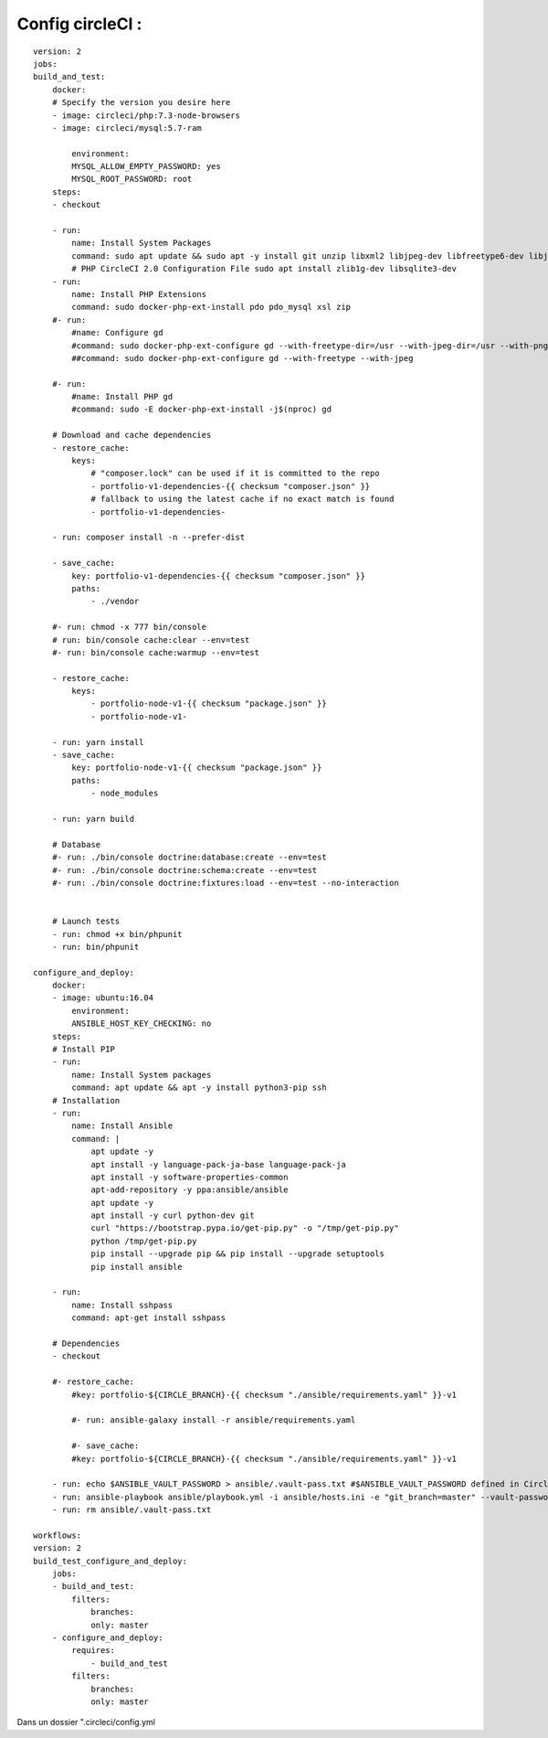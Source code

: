 Config circleCI :
-------------------
::

    version: 2
    jobs:
    build_and_test:
        docker:
        # Specify the version you desire here
        - image: circleci/php:7.3-node-browsers
        - image: circleci/mysql:5.7-ram

            environment:
            MYSQL_ALLOW_EMPTY_PASSWORD: yes
            MYSQL_ROOT_PASSWORD: root
        steps:
        - checkout

        - run:
            name: Install System Packages
            command: sudo apt update && sudo apt -y install git unzip libxml2 libjpeg-dev libfreetype6-dev libjpeg62-turbo-dev libpng-dev libxslt-dev libzip-dev zlib1g-dev libsqlite3-dev libwebp-dev wget
            # PHP CircleCI 2.0 Configuration File sudo apt install zlib1g-dev libsqlite3-dev
        - run:
            name: Install PHP Extensions
            command: sudo docker-php-ext-install pdo pdo_mysql xsl zip
        #- run:
            #name: Configure gd
            #command: sudo docker-php-ext-configure gd --with-freetype-dir=/usr --with-jpeg-dir=/usr --with-png-dir=/usr
            ##command: sudo docker-php-ext-configure gd --with-freetype --with-jpeg

        #- run:
            #name: Install PHP gd
            #command: sudo -E docker-php-ext-install -j$(nproc) gd

        # Download and cache dependencies
        - restore_cache:
            keys:
                # "composer.lock" can be used if it is committed to the repo
                - portfolio-v1-dependencies-{{ checksum "composer.json" }}
                # fallback to using the latest cache if no exact match is found
                - portfolio-v1-dependencies-

        - run: composer install -n --prefer-dist

        - save_cache:
            key: portfolio-v1-dependencies-{{ checksum "composer.json" }}
            paths:
                - ./vendor

        #- run: chmod -x 777 bin/console
        # run: bin/console cache:clear --env=test
        #- run: bin/console cache:warmup --env=test

        - restore_cache:
            keys:
                - portfolio-node-v1-{{ checksum "package.json" }}
                - portfolio-node-v1-

        - run: yarn install
        - save_cache:
            key: portfolio-node-v1-{{ checksum "package.json" }}
            paths:
                - node_modules

        - run: yarn build

        # Database
        #- run: ./bin/console doctrine:database:create --env=test
        #- run: ./bin/console doctrine:schema:create --env=test
        #- run: ./bin/console doctrine:fixtures:load --env=test --no-interaction


        # Launch tests
        - run: chmod +x bin/phpunit
        - run: bin/phpunit

    configure_and_deploy:
        docker:
        - image: ubuntu:16.04
            environment:
            ANSIBLE_HOST_KEY_CHECKING: no
        steps:
        # Install PIP
        - run:
            name: Install System packages
            command: apt update && apt -y install python3-pip ssh
        # Installation
        - run:
            name: Install Ansible
            command: |
                apt update -y
                apt install -y language-pack-ja-base language-pack-ja
                apt install -y software-properties-common
                apt-add-repository -y ppa:ansible/ansible
                apt update -y
                apt install -y curl python-dev git
                curl "https://bootstrap.pypa.io/get-pip.py" -o "/tmp/get-pip.py"
                python /tmp/get-pip.py
                pip install --upgrade pip && pip install --upgrade setuptools
                pip install ansible

        - run:
            name: Install sshpass
            command: apt-get install sshpass

        # Dependencies
        - checkout

        #- restore_cache:
            #key: portfolio-${CIRCLE_BRANCH}-{{ checksum "./ansible/requirements.yaml" }}-v1

            #- run: ansible-galaxy install -r ansible/requirements.yaml

            #- save_cache:
            #key: portfolio-${CIRCLE_BRANCH}-{{ checksum "./ansible/requirements.yaml" }}-v1

        - run: echo $ANSIBLE_VAULT_PASSWORD > ansible/.vault-pass.txt #$ANSIBLE_VAULT_PASSWORD defined in CircleCi
        - run: ansible-playbook ansible/playbook.yml -i ansible/hosts.ini -e "git_branch=master" --vault-password-file=ansible/.vault-pass.txt
        - run: rm ansible/.vault-pass.txt

    workflows:
    version: 2
    build_test_configure_and_deploy:
        jobs:
        - build_and_test:
            filters:
                branches:
                only: master
        - configure_and_deploy:
            requires:
                - build_and_test
            filters:
                branches:
                only: master

Dans un dossier ".circleci/config.yml
